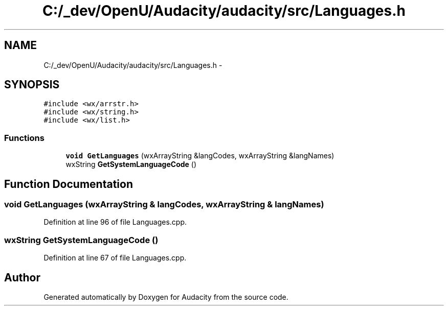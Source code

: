 .TH "C:/_dev/OpenU/Audacity/audacity/src/Languages.h" 3 "Thu Apr 28 2016" "Audacity" \" -*- nroff -*-
.ad l
.nh
.SH NAME
C:/_dev/OpenU/Audacity/audacity/src/Languages.h \- 
.SH SYNOPSIS
.br
.PP
\fC#include <wx/arrstr\&.h>\fP
.br
\fC#include <wx/string\&.h>\fP
.br
\fC#include <wx/list\&.h>\fP
.br

.SS "Functions"

.in +1c
.ti -1c
.RI "\fBvoid\fP \fBGetLanguages\fP (wxArrayString &langCodes, wxArrayString &langNames)"
.br
.ti -1c
.RI "wxString \fBGetSystemLanguageCode\fP ()"
.br
.in -1c
.SH "Function Documentation"
.PP 
.SS "\fBvoid\fP GetLanguages (wxArrayString & langCodes, wxArrayString & langNames)"

.PP
Definition at line 96 of file Languages\&.cpp\&.
.SS "wxString GetSystemLanguageCode ()"

.PP
Definition at line 67 of file Languages\&.cpp\&.
.SH "Author"
.PP 
Generated automatically by Doxygen for Audacity from the source code\&.
